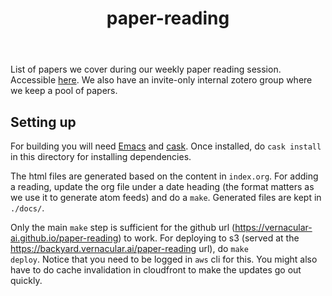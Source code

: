 #+TITLE: paper-reading

List of papers we cover during our weekly paper reading session. Accessible
[[https://backyard.vernacular.ai/paper-reading/][here]]. We also have an invite-only internal zotero group where we keep a pool of
papers.

** Setting up
For building you will need [[https://www.gnu.org/software/emacs/][Emacs]] and [[https://github.com/cask/cask][cask]]. Once installed, do =cask install= in
this directory for installing dependencies.

The html files are generated based on the content in =index.org=. For adding a
reading, update the org file under a date heading (the format matters as we use
it to generate atom feeds) and do a =make=. Generated files are kept in =./docs/=.

Only the main =make= step is sufficient for the github url
(https://vernacular-ai.github.io/paper-reading) to work. For deploying to s3
(served at the https://backyard.vernacular.ai/paper-reading url), do =make
deploy=. Notice that you need to be logged in =aws= cli for this. You might also
have to do cache invalidation in cloudfront to make the updates go out quickly.
